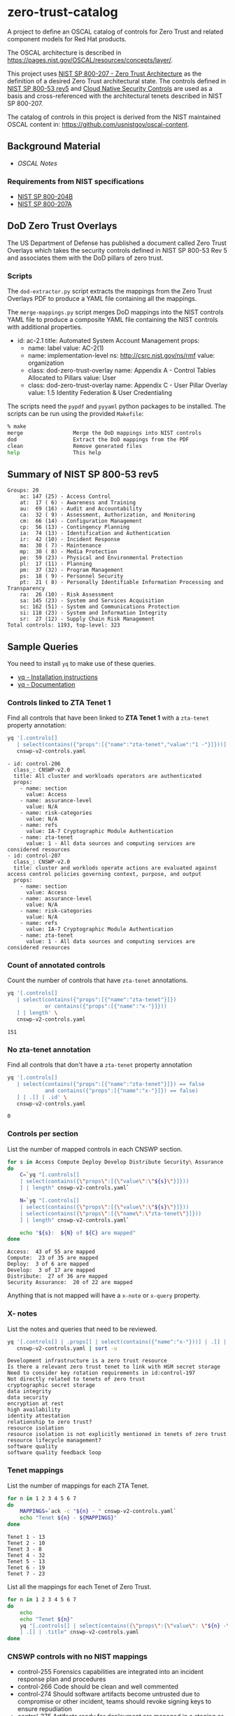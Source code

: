 * zero-trust-catalog

A project to define an OSCAL catalog of controls for Zero Trust and related component models for
Red Hat products.

The OSCAL architecture is described in https://pages.nist.gov/OSCAL/resources/concepts/layer/.

This project uses [[https://nvlpubs.nist.gov/nistpubs/SpecialPublications/NIST.SP.800-207.pdf][NIST SP 800-207 - Zero Trust Architecture]] as the definition of a desired Zero
Trust architectural state. The controls defined in [[https://nvlpubs.nist.gov/nistpubs/SpecialPublications/NIST.SP.800-53r5.pdf][NIST SP 800-53 rev5]] and
[[https://github.com/cloud-native-security-controls/controls-catalog][Cloud Native Security Controls]] are used as a basis and cross-referenced with the architectural
tenets described in NIST SP 800-207.

The catalog of controls in this project is derived from the NIST maintained OSCAL content in:
https://github.com/usnistgov/oscal-content.

** Background Material

+ [[doc/README.org][OSCAL Notes]]

*** Requirements from NIST specifications

+ [[file:NIST/nist-sp-800-204b.org][NIST SP 800-204B]]
+ [[file:NIST/nist-sp-800-207a.org][NIST SP 800-207A]]

** DoD Zero Trust Overlays

The US Department of Defense has published a document called Zero Trust Overlays which takes the
security controls defined in NIST SP 800-53 Rev 5 and associates them with the DoD pillars of
zero trust.

*** Scripts

The ~dod-extractor.py~ script extracts the mappings from the Zero Trust Overlays PDF to produce
a YAML file containing all the mappings.

The ~merge-mappings.py~ script merges DoD mappings into the NIST controls YAML file to produce a
composite YAML file containing the NIST controls with additional properties.

#+begin_example yaml
- id: ac-2.1
  title: Automated System Account Management
  props:
  - name: label
    value: AC-2(1)
  - name: implementation-level
    ns: http://csrc.nist.gov/ns/rmf
    value: organization
  - class: dod-zero-trust-overlay
    name: Appendix A - Control Tables Allocated to Pillars
    value: User
  - class: dod-zero-trust-overlay
    name: Appendix C - User Pillar Overlay
    value: 1.5 Identity Federation & User Credentialing
#+end_example

The scripts need the ~pypdf~ and ~pyyaml~ python packages to be installed. The scripts can be
run using the provided ~Makefile~:

#+begin_src sh
% make
merge                Merge the DoD mappings into NIST controls
dod                  Extract the DoD mappings from the PDF
clean                Remove generated files
help                 This help
#+end_src

** Summary of NIST SP 800-53 rev5

#+begin_example
Groups: 20
    ac: 147 (25) - Access Control
    at:  17 ( 6) - Awareness and Training
    au:  69 (16) - Audit and Accountability
    ca:  32 ( 9) - Assessment, Authorization, and Monitoring
    cm:  66 (14) - Configuration Management
    cp:  56 (13) - Contingency Planning
    ia:  74 (13) - Identification and Authentication
    ir:  42 (10) - Incident Response
    ma:  30 ( 7) - Maintenance
    mp:  30 ( 8) - Media Protection
    pe:  59 (23) - Physical and Environmental Protection
    pl:  17 (11) - Planning
    pm:  37 (32) - Program Management
    ps:  18 ( 9) - Personnel Security
    pt:  21 ( 8) - Personally Identifiable Information Processing and Transparency
    ra:  26 (10) - Risk Assessment
    sa: 145 (23) - System and Services Acquisition
    sc: 162 (51) - System and Communications Protection
    si: 118 (23) - System and Information Integrity
    sr:  27 (12) - Supply Chain Risk Management
Total controls: 1193, top-level: 323
#+end_example

** Sample Queries

You need to install ~yq~ to make use of these queries.

+ [[https://github.com/mikefarah/yq?tab=readme-ov-file#install][yq - Installation instructions]]
+ [[https://mikefarah.gitbook.io/yq][yq - Documentation]]

*** Controls linked to ZTA Tenet 1

Find all controls that have been linked to *ZTA Tenet 1* with a ~zta-tenet~ property annotation:

#+begin_src sh :results output :exports both
yq '[.controls[]
   | select(contains({"props":[{"name":"zta-tenet","value":"1 -"}]}))]' \
   cnswp-v2-controls.yaml
#+end_src

#+RESULTS:
#+begin_example
- id: control-206
  class_: CNSWP-v2.0
  title: All cluster and workloads operators are authenticated
  props:
    - name: section
      value: Access
    - name: assurance-level
      value: N/A
    - name: risk-categories
      value: N/A
    - name: refs
      value: IA-7 Cryptographic Module Authentication
    - name: zta-tenet
      value: 1 - All data sources and computing services are considered resources
- id: control-207
  class_: CNSWP-v2.0
  title: cluster and worklods operate actions are evaluated against access control policies governing context, purpose, and output
  props:
    - name: section
      value: Access
    - name: assurance-level
      value: N/A
    - name: risk-categories
      value: N/A
    - name: refs
      value: IA-7 Cryptographic Module Authentication
    - name: zta-tenet
      value: 1 - All data sources and computing services are considered resources
#+end_example

*** Count of annotated controls

Count the number of controls that have ~zta-tenet~ annotations.

#+begin_src sh :results output :exports both
yq '[.controls[]
   | select(contains({"props":[{"name":"zta-tenet"}]})
            or contains({"props":[{"name":"x-"}]}))
   ] | length' \
   cnswp-v2-controls.yaml
#+end_src

#+RESULTS:
: 151

*** No zta-tenet annotation

Find all controls that don't have a ~zta-tenet~ property annotation

#+begin_src sh :results output :exports both
yq '[.controls[]
   | select(contains({"props":[{"name":"zta-tenet"}]}) == false
            and contains({"props":[{"name":"x-"}]}) == false)
   ] | .[] | .id' \
   cnswp-v2-controls.yaml
#+end_src

#+RESULTS:
: 0

*** Controls per section

List the number of mapped controls in each CNSWP section.

#+begin_src sh :results output :exports both
for s in Access Compute Deploy Develop Distribute Security\ Assurance
do
    C=`yq "[.controls[]
    | select(contains({\"props\":[{\"value\":\"${s}\"}]}))
    ] | length" cnswp-v2-controls.yaml`

    N=`yq "[.controls[]
    | select(contains({\"props\":[{\"value\":\"${s}\"}]}))
    | select(contains({\"props\":[{\"name\":\"zta-tenet\"}]}))
    ] | length" cnswp-v2-controls.yaml`

    echo "${s}:  ${N} of ${C} are mapped"
done
#+end_src

#+RESULTS:
: Access:  43 of 55 are mapped
: Compute:  23 of 35 are mapped
: Deploy:  3 of 6 are mapped
: Develop:  3 of 17 are mapped
: Distribute:  27 of 36 are mapped
: Security Assurance:  20 of 22 are mapped

Anything that is not mapped will have a ~x-note~ or ~x-query~ property.

*** X- notes

List the notes and queries that need to be reviewed.

#+begin_src sh :results output :exports both
yq '[.controls[] | .props[] | select(contains({"name":"x-"}))] | .[] | .value ' \
   cnswp-v2-controls.yaml | sort -u
#+end_src

#+RESULTS:
#+begin_example
Development infrastructure is a zero trust resource
Is there a relevant zero trust tenet to link with HSM secret storage
Need to consider key rotation requirements in id:control-197
Not directly related to tenets of zero trust
cryptographic secret storage
data integrity
data security
encryption at rest
high availability
identity attestation
relationship to zero trust?
resource isolation
resource isolation is not explicitly mentioned in tenets of zero trust
resource lifecycle management?
software quality
software quality feedback loop
#+end_example

*** Tenet mappings

List the number of mappings for each ZTA Tenet.

#+begin_src sh :results output :exports both
for n in 1 2 3 4 5 6 7
do
    MAPPINGS=`ack -c "${n} - " cnswp-v2-controls.yaml`
    echo "Tenet ${n} - ${MAPPINGS}"
done
#+end_src

#+RESULTS:
: Tenet 1 - 13
: Tenet 2 - 10
: Tenet 3 - 8
: Tenet 4 - 32
: Tenet 5 - 13
: Tenet 6 - 19
: Tenet 7 - 23

List all the mappings for each Tenet of Zero Trust.

#+begin_src sh :results output :exports both
for n in 1 2 3 4 5 6 7
do
    echo
    echo "Tenet ${n}"
    yq "[.controls[] | select(contains({\"props\":{\"value\": \"${n} -\"}}))]
    | .[] | .title" cnswp-v2-controls.yaml
done
#+end_src

*** CNSWP controls with no NIST mappings

+ control-255 Forensics capabilities are integrated into an incident response plan and procedures
+ control-266 Code should be clean and well commented
+ control-274 Should software artifacts become untrusted due to compromise or other incident, teams should revoke signing keys to ensure repudiation
+ control-275 Artifacts ready for deployment are managed in a staging or pre-prod registry
+ control-276 container images are hardened following best practices
+ control-277 Static application security testing (SAST) is performed
+ control-278 Test suites follow the test pyramid
+ control-279 Artifacts undergoing active development are held in a private registery
+ control-290 Automated test results map back to requirements
+ control-291 Infrastructure security tests must be employed
+ control-293 IaC is subject to the same pipeline policy controls as application code
+ control-306 Incremental hardening of the infrastructure is employed
+ control-313 Rootless builds are employed
+ control-314 cgroups and system groups are used to isolate workloads and deployments
+ control-321 Orchestrator network policies are used in conjunction with a service mesh
+ control-322 Adhere to supply chain security best practices
+ control-323 Restrict access to repository and branches
+ control-324 Never store unencrypted credentials or secrets in the Git repository and block sensitive data being pushed to Git
+ control-325 Enforce strong identity with GPG Signed Commits, to give accountability and traceability
+ control-326 Require linear history and maintain a commit history by disallowing force pushes
+ control-327 Enforce branching policy. Especially protect the main branch and require code review before merging
+ control-328 Monitor for vulnerabilities, and keep Git and GitOps tools up to date
+ control-329 Rotate SSH keys and Personal Access Tokens, block unauthorized access to Git repositories
+ control-330 Utilize a dedicated non-user technical account for access where credentials are frequently rotated and short-lived
+ control-331 Limit users who can elevate permissions to remove security features to cover their tracks via deletion of audit trails and silencing of alerts
+ control-338 Caching is considered for determining encryption requirements in archictures
+ control-339 Namespaces have defined trust boundaries to cordon access to volumes
+ control-343 Artifact registry supports OCI artifacts
